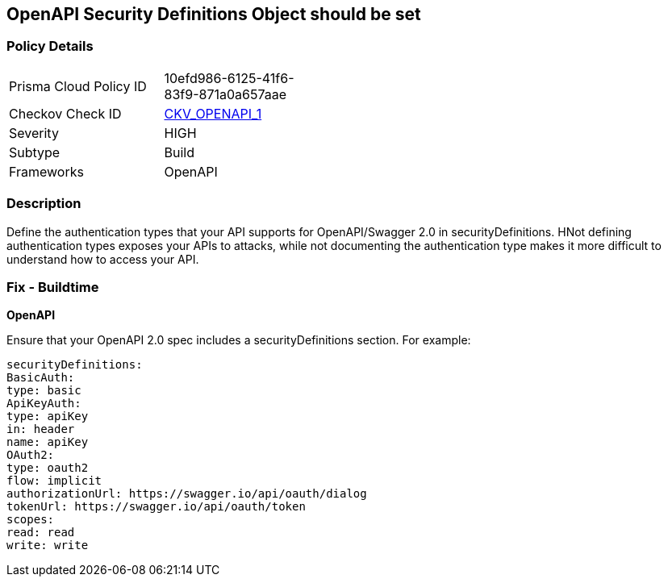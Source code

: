 == OpenAPI Security Definitions Object should be set


=== Policy Details 

[width=45%]
[cols="1,1"]
|=== 
|Prisma Cloud Policy ID 
| 10efd986-6125-41f6-83f9-871a0a657aae

|Checkov Check ID 
| https://github.com/bridgecrewio/checkov/tree/master/checkov/openapi/checks/resource/v2/SecurityDefinitions.py[CKV_OPENAPI_1]

|Severity
|HIGH

|Subtype
|Build

|Frameworks
|OpenAPI

|=== 



=== Description 


Define the authentication types that your API supports for OpenAPI/Swagger 2.0 in securityDefinitions.
HNot defining authentication types exposes your APIs to attacks, while not documenting the authentication type makes it more difficult to understand how to access your API.

=== Fix - Buildtime


*OpenAPI* 


Ensure that your OpenAPI 2.0 spec includes a securityDefinitions section.
For example:
[,yaml]
----
securityDefinitions:
BasicAuth:
type: basic
ApiKeyAuth:
type: apiKey
in: header
name: apiKey
OAuth2:
type: oauth2
flow: implicit
authorizationUrl: https://swagger.io/api/oauth/dialog
tokenUrl: https://swagger.io/api/oauth/token
scopes:
read: read
write: write
----
